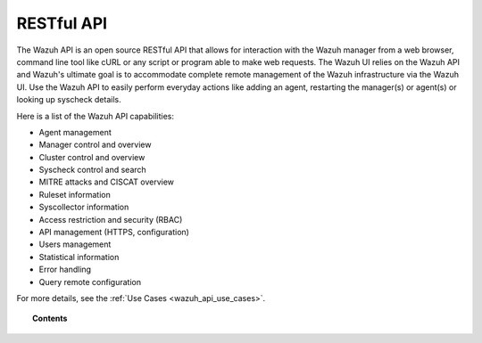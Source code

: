 .. Copyright (C) 2020 Wazuh, Inc.

.. _api:

RESTful API
===========

The Wazuh API is an open source RESTful API that allows for interaction with the Wazuh manager from a web browser, command line tool like cURL or any script or program able to make web requests. The Wazuh UI relies on the Wazuh API and Wazuh's ultimate goal is to accommodate complete remote management of the Wazuh infrastructure via the Wazuh UI. Use the Wazuh API to easily perform everyday actions like adding an agent, restarting the manager(s) or agent(s) or looking up syscheck details.

Here is a list of the Wazuh API capabilities:

* Agent management
* Manager control and overview
* Cluster control and overview
* Syscheck control and search
* MITRE attacks and CISCAT overview
* Ruleset information
* Syscollector information
* Access restriction and security (RBAC)
* API management (HTTPS, configuration)
* Users management
* Statistical information
* Error handling
* Query remote configuration

For more details, see the :ref:`Use Cases <wazuh_api_use_cases>`.


.. topic:: Contents

    .. toctree::
       :maxdepth: 2

       getting-started
       configuration
       securing_api
       equivalence
       rbac/index
       queries
       examples
       reference
